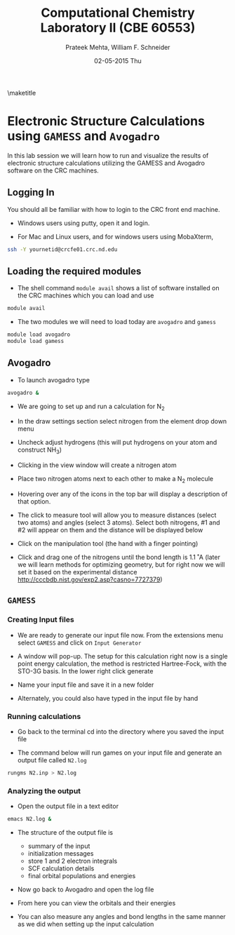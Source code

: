 #+TITLE:Computational Chemistry Laboratory II (CBE 60553)
#+AUTHOR: Prateek Mehta, William F. Schneider
#+DATE:02-05-2015 Thu
#+LATEX_CLASS: article
#+OPTIONS: ^:{} # make super/subscripts only when wrapped in {}
#+OPTIONS: toc:nil # suppress toc, so we can put it where we want
#+OPTIONS: tex:t
#+EXPORT_EXCLUDE_TAGS: noexport

#+LATEX_HEADER: \usepackage[left=1in, right=1in, top=1in, bottom=1in, nohead]{geometry} 
#+LATEX_HEADER: \usepackage{hyperref}
#+LATEX_HEADER: \usepackage{setspace}
#+LATEX_HEADER: \usepackage[labelfont=bf]{caption}
#+LATEX_HEADER: \usepackage{amsmath}
#+LATEX_HEADER: \usepackage{enumerate}
#+LATEX_HEADER: \usepackage[parfill]{parskip}

\maketitle

* Electronic Structure Calculations using =GAMESS= and =Avogadro=

In this lab session we will learn how to run and visualize the results of electronic structure calculations utilizing the GAMESS and Avogadro software on the CRC machines.

** Logging In

You should all be familiar with how to login to the CRC front end machine.

- Windows users using putty, open it and login.

- For Mac and Linux users, and for windows users using MobaXterm,

#+BEGIN_SRC sh
ssh -Y yournetid@crcfe01.crc.nd.edu
#+END_SRC

** Loading the required modules

- The shell command ~module avail~ shows a list of software installed on the CRC machines which you can load and use

#+BEGIN_SRC sh
module avail
#+END_SRC


- The two modules we will need to load today are ~avogadro~ and ~gamess~

#+BEGIN_SRC sh
module load avogadro
module load gamess
#+END_SRC

** Avogadro

- To launch avogadro type

#+BEGIN_SRC sh
avogadro &
#+END_SRC

#+RESULTS:

- We are going to set up and run a calculation for N_{2}

- In the draw settings section select nitrogen from the element drop down menu

- Uncheck adjust hydrogens (this will put hydrogens on your atom and construct NH_{3})

- Clicking in the view window will create a nitrogen atom

- Place two nitrogen atoms next to each other to make a N_{2} molecule

- Hovering over any of the icons in the top bar will display a description of that option.

- The click to measure tool will allow you to measure distances (select two atoms) and angles (select 3 atoms). Select both nitrogens, #1 and #2 will appear on them and the distance will be displayed below

- Click on the manipulation tool (the hand with a finger pointing)

- Click and drag one of the nitrogens until the bond length is 1.1 ˚A (later we will learn methods for optimizing geometry, but for right now we will set it based on the experimental distance http://cccbdb.nist.gov/exp2.asp?casno=7727379)

** =GAMESS=

*** Creating Input files

- We are ready to generate our input file now. From the extensions menu select =GAMESS= and click on =Input Generator=

- A window will pop-up. The setup for this calculation right now is a single point energy calculation, the method is restricted Hartree-Fock, with the STO-3G basis. In the lower right click generate

- Name your input file and save it in a new folder

- Alternately, you could also have typed in the input file by hand 

*** Running calculations

- Go back to the terminal cd into the directory where you saved the input file

- The command below will run games on your input file and generate an output file called =N2.log=

#+BEGIN_SRC sh
rungms N2.inp > N2.log
#+END_SRC



*** Analyzing the output

- Open the output file in a text editor 

#+BEGIN_SRC sh
emacs N2.log &
#+END_SRC

- The structure of the output file is
  - summary of the input
  - initialization messages
  - store 1 and 2 electron integrals
  - SCF calculation details
  - final orbital populations and energies

- Now go back to Avogadro and open the log file

- From here you can view the orbitals and their energies

- You can also measure any angles and bond lengths in the same manner as we did when setting up the input calculation

